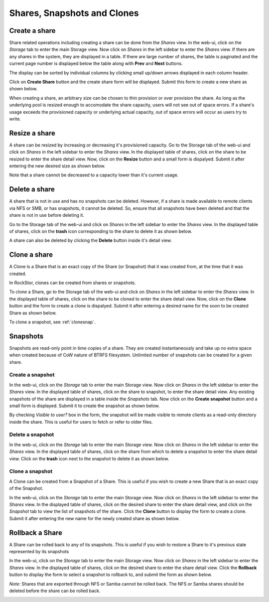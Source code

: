 
Shares, Snapshots and Clones
====================

Create a share
--------------

Share related operations including creating a share can be done from the
*Shares* view. In the web-ui, click on the *Storage* tab to enter the main
Storage view. Now click on *Shares* in the left sidebar to enter the *Shares*
view. If there are any shares in the system, they are displayed in a table. If
there are large number of shares, the table is paginated and the current page
number is displayed below the table along with **Prev** and **Next** buttons.

The display can be sorted by individual columns by clicking small up/down
arrows displayed in each column header.

.. image:: shares_view.gif
   :scale: 65%
   :align: center

Click on **Create Share** button and the create share form will be
displayed. Submit this form to create a new share as shown below.

.. image:: create_share.gif
   :scale: 65%
   :align: center

When creating a share, an arbitrary size can be chosen to thin provision or
over provision the share. As long as the underlying pool is resized enough to
accomodate the share capacity, users will not see out of space errors. If a
share's usage exceeds the provisioned capacity or underlying actual capacity,
out of space errors will occur as users try to write.

Resize a share
--------------

A share can be resized by increasing or decreasing it's provisioned
capacity. Go to the Storage tab of the web-ui and click on *Shares* in the
left
sidebar to enter the *Shares* view. In the displayed table of shares, click on
the share to be resized to enter the share detail view. Now, click on the
**Resize** button and a small form is dispalyed. Submit it after
entering the new desired size as shown below.

.. image:: resize_share.gif
   :scale: 65%
   :align: center

Note that a share cannot be decreased to a capacity lower than it's current usage.

Delete a share
--------------

A share that is not in use and has no snapshots can be deleted. However, if a
share is made available to remote clients via NFS or SMB, or has snapshots, it
cannot be deleted. So, ensure that all snapshots have been deleted and that the
share is not in use before deleting it.

Go to the Storage tab of the web-ui and click on *Shares* in the left sidebar to
enter the *Shares* view. In the displayed table of shares, click on the
**trash** icon corresponding to the share to delete it as shown below.

.. image:: delete_share.gif
   :scale: 65%
   :align: center

A share can also be deleted by clicking the **Delete** button inside it's
detail view.

Clone a share
-------------

A Clone is a Share that is an exact copy of the Share (or Snapshot) that it was created from, at the time that it was created.

In RockStor, clones can be created from shares or snapshots.

To clone a Share, go to the Storage tab of the web-ui and click on *Shares*
in the left sidebar to enter the *Shares* view. In the displayed table of
shares, click on the share to be cloned to enter the share detail view. Now,
click on the **Clone** button and the form to create a clone is
dispalyed. Submit it after entering a desired name for the soon to be created
Share as shown below.

.. image:: clone_share.gif
   :scale: 65%
   :align: center

To clone a snapshot, see :ref:`clonesnap`.

Snapshots
---------

Snapshots are read-only point in time copies of a share. They are created
instantaneously and take up no extra space when created because of CoW nature
of BTRFS filesystem. Unlimited number of snapshots can be created for a given
share.

Create a snapshot
^^^^^^^^^^^^^^^^^

In the web-ui, click on the *Storage* tab to enter the main Storage view. Now
click on *Shares* in the left sidebar to enter the *Shares* view. In the
displayed table of shares, click on the share to snapshot, to enter the share
detail view. Any existing snapshots of the share are displayed in a table
inside the *Snapshots* tab. Now click on the **Create snapshot** button and a
small form is displayed. Submit it to create the snapshot as shown below.

.. image:: create_snap.gif
   :scale: 65%
   :align: center

By checking *Visible to user?* box in the form, the snapshot will be made
visible to remote clients as a read-only directory inside the share. This is
useful for users to fetch or refer to older files.

Delete a snapshot
^^^^^^^^^^^^^^^^^

In the web-ui, click on the *Storage* tab to enter the main Storage view. Now
click on *Shares* in the left sidebar to enter the *Shares* view. In the
displayed table of shares, click on the share from which to delete a snapshot
to enter the share detail view. Click on the **trash** icon
next to the snapshot to delete it as shown below.

.. image:: delete_snap.gif
   :scale: 65%
   :align: center

.. _clonesnap:

Clone a snapshot
^^^^^^^^^^^^^^^^^
A Clone can be created from a Snapshot of a Share. This is useful if you wish
to create a new Share that is an exact copy of the Snapshot.

In the web-ui, click on the *Storage* tab to enter the main Storage view. Now
click on *Shares* in the left sidebar to enter the *Shares* view. In the
displayed table of shares, click on the desired share to enter the share detail
view, and click on the *Snapshot* tab to view the list of snapshots of the
share. Click the **Clone** button to display the form to create a clone. Submit
it after entering the new name for the newly created share as shown below.

.. image:: clone_snap.gif
   :scale: 65%
   :align: center

Rollback a Share
----------------

A Share can be rolled back to any of its snapshots. This is useful if you wish
to restore a Share to it's previous state represented by its snapshots

In the web-ui, click on the *Storage* tab to enter the main Storage view. Now
click on *Shares* in the left sidebar to enter the *Shares* view. In the
displayed table of shares, click on the desired share to enter the share detail
view. Click the **Rollback** button to display the form to select a snapshot to
rollback to, and submit the form as shown below.

*Note:* Shares that are exported through NFS or Samba cannot be rolled back. The
NFS or Samba shares should be deleted before the share can be rolled back.

.. image:: rollback_share.gif
   :scale: 65%
   :align: center

